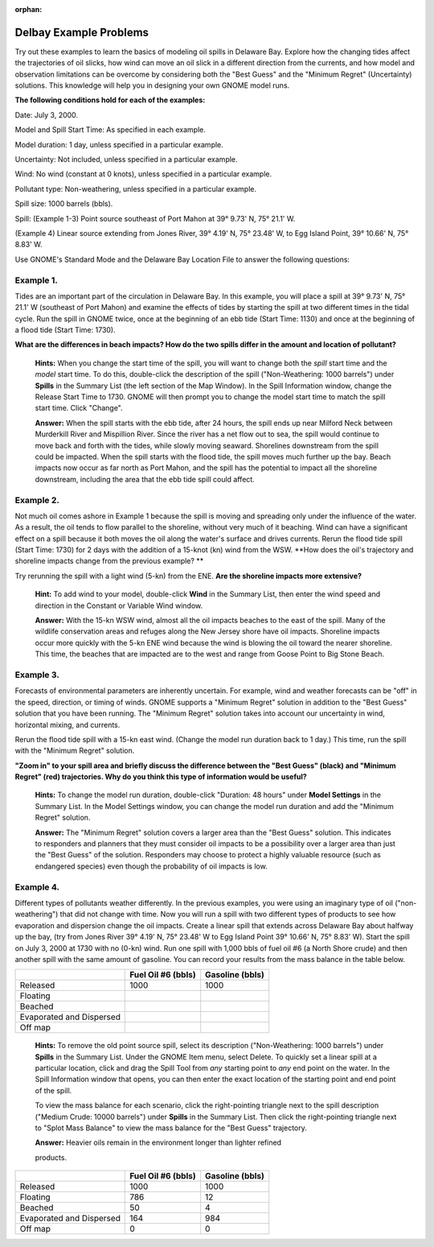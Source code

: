 
:orphan:

.. _delbay_examples:

Delbay Example Problems
=======================


Try out these examples to learn the basics of modeling oil spills in
Delaware Bay. Explore how the changing tides affect the trajectories of
oil slicks, how wind can move an oil slick in a different direction from
the currents, and how model and observation limitations can be overcome
by considering both the "Best Guess" and the "Minimum Regret"
(Uncertainty) solutions. This knowledge will help you in designing your
own GNOME model runs.

**The following conditions hold for each of the examples:**

Date: July 3, 2000.

Model and Spill Start Time: As specified in each example.

Model duration: 1 day, unless specified in a particular example.

Uncertainty: Not included, unless specified in a particular example.

Wind: No wind (constant at 0 knots), unless specified in a particular
example.

Pollutant type: Non-weathering, unless specified in a particular
example.

Spill size: 1000 barrels (bbls).

Spill: (Example 1-3) Point source southeast of Port Mahon at 39° 9.73'
N, 75° 21.1' W.

(Example 4) Linear source extending from Jones River, 39° 4.19' N, 75°
23.48' W, to Egg Island Point, 39° 10.66' N, 75° 8.83' W.

Use GNOME's Standard Mode and the Delaware Bay Location File to answer
the following questions:

Example 1.
----------

Tides are an important part of the circulation in Delaware Bay.
In this example, you will place a spill at 39° 9.73' N, 75° 21.1' W
(southeast of Port Mahon) and examine the effects of tides by starting
the spill at two different times in the tidal cycle. Run the spill in
GNOME twice, once at the beginning of an ebb tide (Start Time: 1130) and
once at the beginning of a flood tide (Start Time: 1730).

**What are the differences in beach impacts? How do the two spills
differ in the amount and location of pollutant?**

    **Hints:** When you change the start time of the spill, you will
    want to change both the *spill* start time and the *model* start
    time. To do this, double-click the description of the spill
    ("Non-Weathering: 1000 barrels") under **Spills** in the Summary
    List (the left section of the Map Window). In the Spill Information
    window, change the Release Start Time to 1730. GNOME will then
    prompt you to change the model start time to match the spill start
    time. Click "Change".

    **Answer:** When the spill starts with the ebb tide, after 24 hours,
    the spill ends up near Milford Neck between Murderkill River and
    Mispillion River. Since the river has a net flow out to sea, the
    spill would continue to move back and forth with the tides, while
    slowly moving seaward. Shorelines downstream from the spill could be
    impacted. When the spill starts with the flood tide, the spill moves
    much further up the bay. Beach impacts now occur as far north as
    Port Mahon, and the spill has the potential to impact all the
    shoreline downstream, including the area that the ebb tide spill
    could affect.

Example 2.
----------

Not much oil comes ashore in Example 1 because the spill is
moving and spreading only under the influence of the water. As a result,
the oil tends to flow parallel to the shoreline, without very much of it
beaching. Wind can have a significant effect on a spill because it both
moves the oil along the water's surface and drives currents. Rerun the
flood tide spill (Start Time: 1730) for 2 days with the addition of a
15-knot (kn) wind from the WSW. **How does the oil's trajectory and
shoreline impacts change from the previous example? **

Try rerunning the spill with a light wind (5-kn) from the ENE. **Are the
shoreline impacts more extensive?**

    **Hint:** To add wind to your model, double-click **Wind** in the
    Summary List, then enter the wind speed and direction in the
    Constant or Variable Wind window.

    **Answer:** With the 15-kn WSW wind, almost all the oil impacts
    beaches to the east of the spill. Many of the wildlife conservation
    areas and refuges along the New Jersey shore have oil impacts.
    Shoreline impacts occur more quickly with the 5-kn ENE wind because
    the wind is blowing the oil toward the nearer shoreline. This time,
    the beaches that are impacted are to the west and range from Goose
    Point to Big Stone Beach.

Example 3.
----------

Forecasts of environmental parameters are inherently uncertain.
For example, wind and weather forecasts can be "off" in the speed,
direction, or timing of winds. GNOME supports a "Minimum Regret"
solution in addition to the "Best Guess" solution that you have been
running. The "Minimum Regret" solution takes into account our
uncertainty in wind, horizontal mixing, and currents.

Rerun the flood tide spill with a 15-kn east wind. (Change the model run
duration back to 1 day.) This time, run the spill with the "Minimum
Regret" solution.


**"Zoom in" to your spill area and briefly discuss the difference
between the "Best Guess" (black) and "Minimum Regret" (red)
trajectories. Why do you think this type of information would be
useful?**

    **Hints:** To change the model run duration, double-click "Duration:
    48 hours" under **Model Settings** in the Summary List. In the Model
    Settings window, you can change the model run duration and add the
    "Minimum Regret" solution.

    **Answer:** The "Minimum Regret" solution covers a larger area than
    the "Best Guess" solution. This indicates to responders and planners
    that they must consider oil impacts to be a possibility over a
    larger area than just the "Best Guess" of the solution. Responders
    may choose to protect a highly valuable resource (such as endangered
    species) even though the probability of oil impacts is low.

Example 4.
----------

Different types of pollutants weather differently. In the
previous examples, you were using an imaginary type of oil
("non-weathering") that did not change with time. Now you will run a
spill with two different types of products to see how evaporation and
dispersion change the oil impacts. Create a linear spill that extends
across Delaware Bay about halfway up the bay, (try from Jones River 39°
4.19' N, 75° 23.48' W to Egg Island Point 39° 10.66' N, 75° 8.83' W).
Start the spill on July 3, 2000 at 1730 with no (0-kn) wind. Run one
spill with 1,000 bbls of fuel oil #6 (a North Shore crude) and then
another spill with the same amount of gasoline. You can record your
results from the mass balance in the table below.

+----------------------------+-----------------+--------------+
|                            | **Fuel Oil #6   | **Gasoline   |
|                            | (bbls)**        | (bbls)**     |
+----------------------------+-----------------+--------------+
| Released                   | 1000            | 1000         |
+----------------------------+-----------------+--------------+
| Floating                   |                 |              |
+----------------------------+-----------------+--------------+
| Beached                    |                 |              |
+----------------------------+-----------------+--------------+
| Evaporated and Dispersed   |                 |              |
+----------------------------+-----------------+--------------+
| Off map                    |                 |              |
+----------------------------+-----------------+--------------+

    **Hints:** To remove the old point source spill, select its
    description ("Non-Weathering: 1000 barrels") under **Spills** in the
    Summary List. Under the GNOME Item menu, select Delete. To quickly
    set a linear spill at a particular location, click and drag the
    Spill Tool from *any* starting point to *any* end point on the
    water. In the Spill Information window that opens, you can then
    enter the exact location of the starting point and end point of the
    spill.

    To view the mass balance for each scenario, click the right-pointing
    triangle next to the spill description ("Medium Crude: 10000
    barrels") under **Spills** in the Summary List. Then click the
    right-pointing triangle next to "Splot Mass Balance" to view the
    mass balance for the "Best Guess" trajectory.

    **Answer:** Heavier oils remain in the environment longer than
    lighter refined

    products.

+----------------------------+-----------------+--------------+
|                            | **Fuel Oil #6   | **Gasoline   |
|                            | (bbls)**        | (bbls)**     |
+----------------------------+-----------------+--------------+
| Released                   | 1000            | 1000         |
+----------------------------+-----------------+--------------+
| Floating                   | 786             | 12           |
+----------------------------+-----------------+--------------+
| Beached                    | 50              | 4            |
+----------------------------+-----------------+--------------+
| Evaporated and Dispersed   | 164             | 984          |
+----------------------------+-----------------+--------------+
| Off map                    | 0               | 0            |
+----------------------------+-----------------+--------------+
